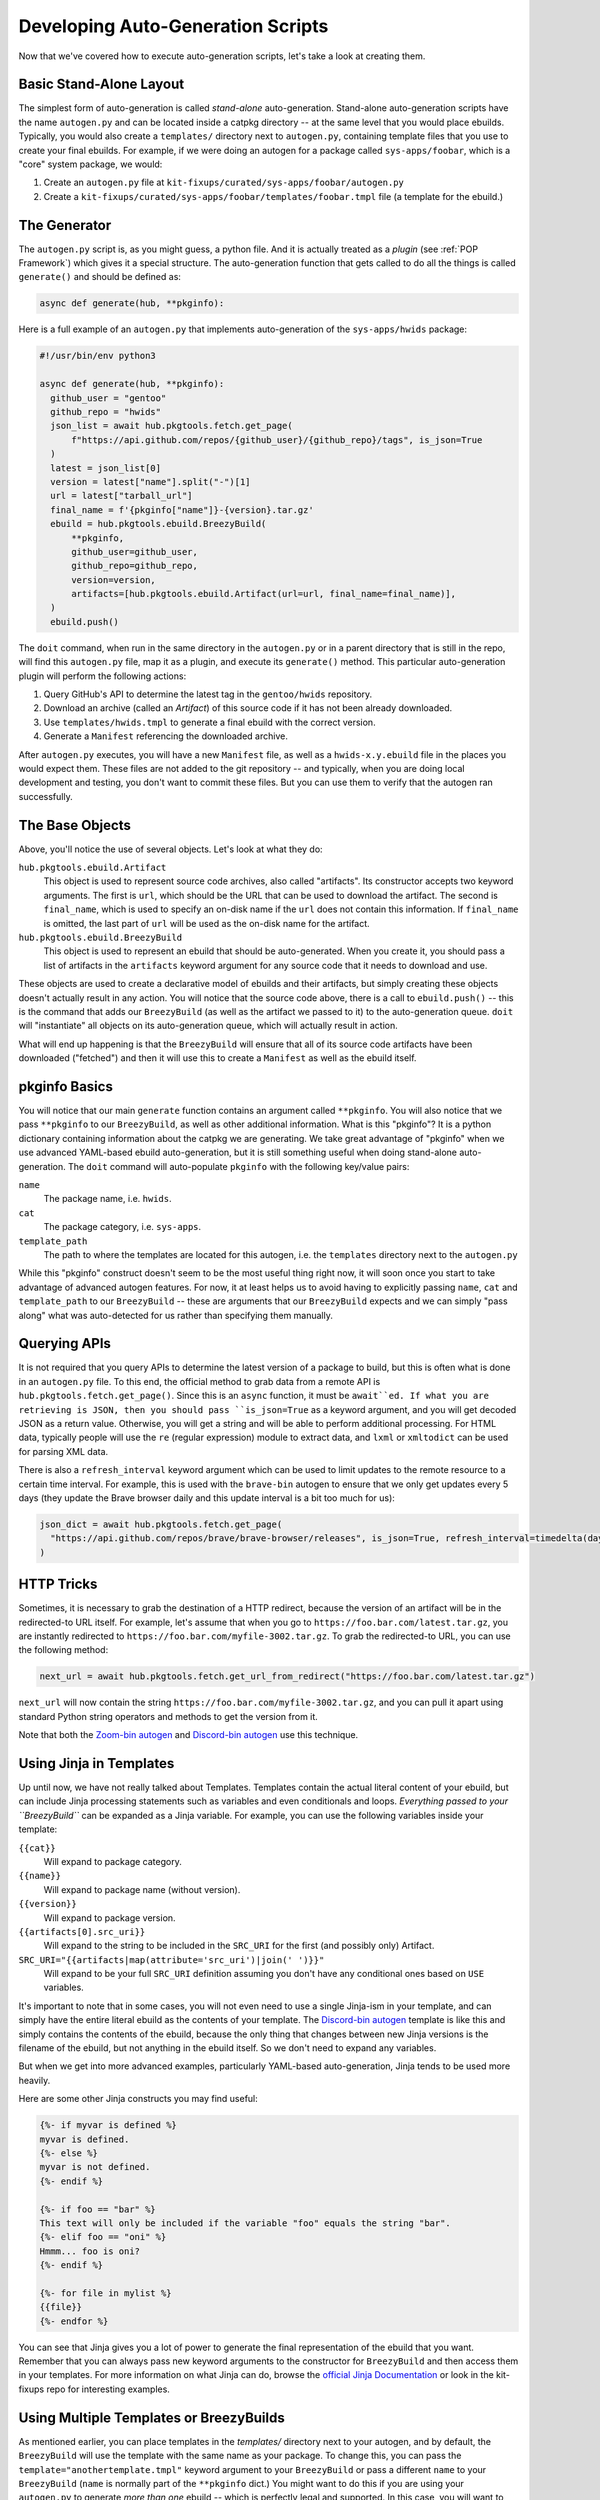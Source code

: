 Developing Auto-Generation Scripts
~~~~~~~~~~~~~~~~~~~~~~~~~~~~~~~~~~

Now that we've covered how to execute auto-generation scripts, let's take a look at creating them.

Basic Stand-Alone Layout
------------------------

The simplest form of auto-generation is called *stand-alone* auto-generation. Stand-alone auto-generation scripts
have the name ``autogen.py`` and can be located inside a catpkg directory -- at the same level that you would place
ebuilds. Typically, you would also create a ``templates/`` directory next to ``autogen.py``, containing template files
that you use to create your final ebuilds. For example, if we were doing an autogen for a package called ``sys-apps/foobar``,
which is a "core" system package, we would:

1. Create an ``autogen.py`` file at ``kit-fixups/curated/sys-apps/foobar/autogen.py``
2. Create a ``kit-fixups/curated/sys-apps/foobar/templates/foobar.tmpl`` file (a template for the ebuild.)

The Generator
-------------

The ``autogen.py`` script is, as you might guess, a python file. And it is actually treated as a *plugin* (see
:ref:`POP Framework`) which gives it a special structure. The auto-generation function that gets called to do all
the things is called ``generate()`` and should be defined as:

.. code-block:: python

   async def generate(hub, **pkginfo):

Here is a full example of an ``autogen.py`` that implements auto-generation of the ``sys-apps/hwids`` package:

.. code-block:: python

  #!/usr/bin/env python3

  async def generate(hub, **pkginfo):
    github_user = "gentoo"
    github_repo = "hwids"
    json_list = await hub.pkgtools.fetch.get_page(
        f"https://api.github.com/repos/{github_user}/{github_repo}/tags", is_json=True
    )
    latest = json_list[0]
    version = latest["name"].split("-")[1]
    url = latest["tarball_url"]
    final_name = f'{pkginfo["name"]}-{version}.tar.gz'
    ebuild = hub.pkgtools.ebuild.BreezyBuild(
        **pkginfo,
        github_user=github_user,
        github_repo=github_repo,
        version=version,
        artifacts=[hub.pkgtools.ebuild.Artifact(url=url, final_name=final_name)],
    )
    ebuild.push()


The ``doit`` command, when run in the same directory in the ``autogen.py`` or in a parent directory that
is still in the repo, will find this ``autogen.py`` file, map it as a plugin, and execute its ``generate()``
method. This particular auto-generation plugin will perform the following actions:

1. Query GitHub's API to determine the latest tag in the ``gentoo/hwids`` repository.
2. Download an archive (called an *Artifact*) of this source code if it has not been already downloaded.
3. Use ``templates/hwids.tmpl`` to generate a final ebuild with the correct version.
4. Generate a ``Manifest`` referencing the downloaded archive.

After ``autogen.py`` executes, you will have a new ``Manifest`` file, as well as a ``hwids-x.y.ebuild`` file in
the places you would expect them. These files are not added to the git repository -- and typically, when you are
doing local development and testing, you don't want to commit these files. But you can use them to verify that the
autogen ran successfully.

The Base Objects
----------------

Above, you'll notice the use of several objects. Let's look at what they do:

``hub.pkgtools.ebuild.Artifact``
  This object is used to represent source code archives, also called "artifacts". Its constructor accepts two
  keyword arguments. The first is ``url``, which should be the URL that can be used to download the artifact.
  The second is ``final_name``, which is used to specify an on-disk name if the ``url`` does not contain this
  information. If ``final_name`` is omitted, the last part of ``url`` will be used as the on-disk name for
  the artifact.

``hub.pkgtools.ebuild.BreezyBuild``
  This object is used to represent an ebuild that should be auto-generated. When you create it, you should pass
  a list of artifacts in the ``artifacts`` keyword argument for any source code that it needs to download and
  use.

These objects are used to create a declarative model of ebuilds and their artifacts, but simply creating these
objects doesn't actually result in any action. You will notice that the source code above, there is a call
to ``ebuild.push()`` -- this is the command that adds our ``BreezyBuild`` (as well as the artifact we passed to
it) to the auto-generation queue. ``doit`` will "instantiate" all objects on its auto-generation queue, which
will actually result in action.

What will end up happening is that the ``BreezyBuild`` will ensure that all of its source code artifacts have
been downloaded ("fetched") and then it will use this to create a ``Manifest`` as well as the ebuild itself.

pkginfo Basics
--------------

You will notice that our main ``generate`` function contains an argument called ``**pkginfo``. You
will also notice that we pass ``**pkginfo`` to our ``BreezyBuild``, as well as other additional information.
What is this "pkginfo"? It is a python dictionary containing information about the catpkg we are generating.
We take great advantage of "pkginfo" when we use advanced YAML-based ebuild auto-generation, but it is
still something useful when doing stand-alone auto-generation. The ``doit`` command will auto-populate
``pkginfo`` with the following key/value pairs:

``name``
  The package name, i.e. ``hwids``.
``cat``
  The package category, i.e. ``sys-apps``.
``template_path``
  The path to where the templates are located for this autogen, i.e. the ``templates`` directory next to
  the ``autogen.py``

While this "pkginfo" construct doesn't seem to be the most useful thing right now, it will soon once you start to take
advantage of advanced autogen features. For now, it at least helps
us to avoid having to explicitly passing ``name``, ``cat`` and ``template_path`` to our ``BreezyBuild`` --
these are arguments that our ``BreezyBuild`` expects and we can simply "pass along" what was auto-detected
for us rather than specifying them manually.

Querying APIs
-------------

It is not required that you query APIs to determine the latest version of a package to build, but this is
often what is done in an ``autogen.py`` file. To this end, the official method to grab data from a remote
API is ``hub.pkgtools.fetch.get_page()``. Since this is an ``async`` function, it must be ``await``ed.
If what you are retrieving is JSON, then you should pass ``is_json=True`` as a keyword argument, and you
will get decoded JSON as a return value. Otherwise, you will get a string and will be able to perform
additional processing. For HTML data, typically people will use the ``re`` (regular expression) module
to extract data, and ``lxml`` or ``xmltodict`` can be used for parsing XML data.

There is also a ``refresh_interval`` keyword argument which can be used to limit updates to the remote
resource to a certain time interval. For example, this is used with the ``brave-bin`` autogen to ensure
that we only get updates every 5 days (they update the Brave browser daily and this update interval
is a bit too much for us):

.. code-block:: python

   json_dict = await hub.pkgtools.fetch.get_page(
     "https://api.github.com/repos/brave/brave-browser/releases", is_json=True, refresh_interval=timedelta(days=5)
   )

HTTP Tricks
-----------

Sometimes, it is necessary to grab the destination of a HTTP redirect, because the version of an
artifact will be in the redirected-to URL itself. For example, let's assume that when you go to
``https://foo.bar.com/latest.tar.gz``, you are instantly redirected to ``https://foo.bar.com/myfile-3002.tar.gz``.
To grab the redirected-to URL, you can use the following method:

.. code-block:: python

  next_url = await hub.pkgtools.fetch.get_url_from_redirect("https://foo.bar.com/latest.tar.gz")


``next_url`` will now contain the string ``https://foo.bar.com/myfile-3002.tar.gz``, and you can
pull it apart using standard Python string operators and methods to get the version from it.

Note that both the `Zoom-bin autogen`_ and `Discord-bin autogen`_ use this technique.

Using Jinja in Templates
------------------------

Up until now, we have not really talked about Templates. Templates contain the actual literal content
of your ebuild, but can include Jinja processing statements such as variables and even conditionals and
loops. *Everything passed to your ``BreezyBuild``* can be expanded as a Jinja variable. For example,
you can use the following variables inside your template:

``{{cat}}``
  Will expand to package category.
``{{name}}``
  Will expand to package name (without version).
``{{version}}``
  Will expand to package version.
``{{artifacts[0].src_uri}}``
  Will expand to the string to be included in the ``SRC_URI`` for the first (and possibly only) Artifact.
``SRC_URI="{{artifacts|map(attribute='src_uri')|join(' ')}}"``
  Will expand to be your full ``SRC_URI`` definition assuming you don't have any conditional ones based on
  ``USE`` variables.

It's important to note that in some cases, you will not even need to use a single Jinja-ism in your
template, and can simply have the entire literal ebuild as the contents of your template. The
`Discord-bin autogen`_ template is like this and simply contains the contents of the ebuild, because
the only thing that changes between new Jinja versions is the filename of the ebuild, but not anything
in the ebuild itself. So we don't need to expand any variables.

But when we get into more advanced examples, particularly YAML-based auto-generation, Jinja tends to
be used more heavily.

Here are some other Jinja constructs you may find useful:

.. code-block:: jinja

  {%- if myvar is defined %}
  myvar is defined.
  {%- else %}
  myvar is not defined.
  {%- endif %}

  {%- if foo == "bar" %}
  This text will only be included if the variable "foo" equals the string "bar".
  {%- elif foo == "oni" %}
  Hmmm... foo is oni?
  {%- endif %}

  {%- for file in mylist %}
  {{file}}
  {%- endfor %}

You can see that Jinja gives you a lot of power to generate the final representation of the ebuild that you
want. Remember that you can always pass new keyword arguments to the constructor for ``BreezyBuild`` and
then access them in your templates. For more information on what Jinja can do, browse the
`official Jinja Documentation`_ or look in the kit-fixups repo for interesting examples.


Using Multiple Templates or BreezyBuilds
----------------------------------------

As mentioned earlier, you can place templates in the `templates/` directory next to your autogen, and
by default, the ``BreezyBuild`` will use the template with the same name as your package. To change this, you
can pass the ``template="anothertemplate.tmpl"`` keyword argument to your ``BreezyBuild`` or pass a different
``name`` to your ``BreezyBuild`` (``name`` is normally part of the ``**pkginfo`` dict.) You might want
to do this if you are using your ``autogen.py`` to generate *more than one* ebuild -- which is perfectly
legal and supported. In this case, you will want to vary the ``name`` and/or ``cat`` arguments that get
passed to ``BreezyBuild`` (these typically come via ``**pkginfo``) to specify a new package name and/or
category. Remember to call ``.push()`` for every ebuild you want to generate. See the `Virtualbox-bin Autogen`_
for an example.

Introspecting Inside Artifacts
------------------------------

You may be wondering if it is possible to grab a source tarball, look inside it, and parse things like
``Makefile`` or ``meson.build`` files to base your build steps on stuff *inside* the Artifact. Yes, this
is definitely possible. To do it, you will first want to define an ``Artifact`` all by itself, and then
call its ``ensure_fetched()`` or ``fetch()`` async method. You can then unpack it and inspect its contents:

.. code-block:: python

  import os
  import glob

  async def generate(hub, **pkginfo):
    my_artifact = Artifact(url="https://foo.bar.com/myfile-1.0.tar.gz")
    await my_artifact.ensure_fetched()
    my_artifact.extract()
    for meson_file in glob.iglob(os.path.join(my_artifact.extract_path, "*/meson.build"):
      ...
    my_artifact.cleanup()

See our `xorg-proto Autogen`_ for an example of this. It downloads ``xorg-proto`` and introspects inside
it to generate a bunch of stub ebuilds for each protocol supported by ``xorg-proto``.


.. _Virtualbox-bin Autogen: https://code.funtoo.org/bitbucket/projects/CORE/repos/kit-fixups/browse/core-kit/curated/app-emulation/virtualbox-bin/autogen.py
.. _xorg-proto Autogen: https://code.funtoo.org/bitbucket/projects/CORE/repos/kit-fixups/browse/core-gl-kit/2.0-release/x11-base/xorg-proto/autogen.py
.. _Zoom-bin Autogen: https://code.funtoo.org/bitbucket/projects/CORE/repos/kit-fixups/browse/net-kit/curated/net-im/zoom-bin/autogen.py
.. _Discord-bin Autogen: https://code.funtoo.org/bitbucket/projects/CORE/repos/kit-fixups/browse/net-kit/curated/net-im/discord-bin/autogen.py
.. _official Jinja Documentation: https://jinja.palletsprojects.com


